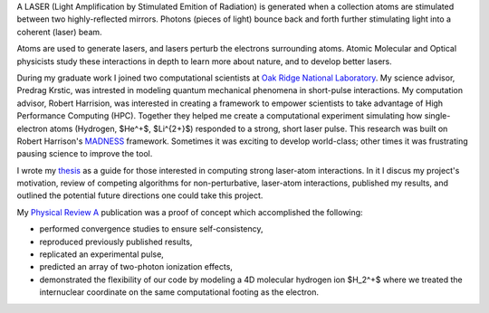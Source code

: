 .. title: laser-atom interaction
.. slug: laser-atom-interaction
.. date: 2021-01-04 12:34:35 UTC-05:00
.. tags: science, physics 
.. category: Research
.. link: 
.. description: 
.. type: text
.. status: featured
.. has_math: true


A LASER (Light Amplification by Stimulated Emition of Radiation) is generated when
a collection atoms are stimulated between two highly-reflected mirrors.
Photons (pieces of light) bounce back and forth further stimulating light into
a coherent (laser) beam.

.. youtube:: R_QOWbkc7UI
    :align: right

.. image:: /files/ionization.jpg
    :width: 400
    :align: right

Atoms are used to generate lasers, and lasers perturb the electrons surrounding atoms.
Atomic Molecular and Optical physicists study these interactions in depth to learn more
about nature, and to develop better lasers. 

During my graduate work I joined two computational scientists at `Oak Ridge National Laboratory`_.
My science advisor, Predrag Krstic, was intrested in modeling quantum mechanical phenomena
in short-pulse interactions.  My computation advisor, Robert Harrision, was interested in
creating a framework to empower scientists to take advantage of High Performance Computing (HPC).
Together they helped me create a computational experiment simulating how single-electron atoms
(Hydrogen, $He^+$, $Li^{2+}$) responded to a strong, short laser pulse.  This research was
built on Robert Harrison's MADNESS_ framework. Sometimes it was exciting to develop world-class;
other times it was frustrating pausing science to improve the tool.

I wrote my thesis_ as a guide for those interested in computing strong laser-atom interactions.
In it I discus my project's motivation, review of competing algorithms for non-perturbative,
laser-atom interactions, published my results, and outlined the potential future directions
one could take this project.

My `Physical Review A`_ publication was a proof of concept which accomplished the following:

- performed convergence studies to ensure self-consistency,
- reproduced previously published results,
- replicated an experimental pulse,
- predicted an array of two-photon ionization effects,
- demonstrated the flexibility of our code by modeling a 4D molecular hydrogen ion $H_2^+$
  where we treated the internuclear coordinate on the same computational footing as the electron.

.. youtube:: Az780-HFWys

.. _thesis: https://www.amazon.com/Laser-atom-interactions-multiresolution-Nicholas-Vence/dp/3639713575
.. _MADNESS: /madness.html
.. _`Oak Ridge National Laboratory`: https://www.ornl.gov/
.. _`Physical Review A`: /files/Vence01PRA.pdf
